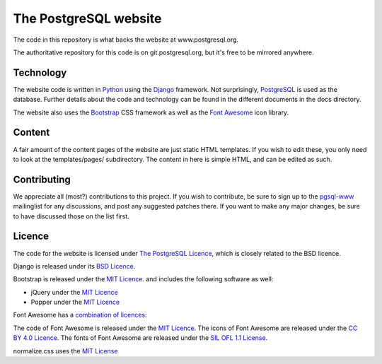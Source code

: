 The PostgreSQL website
======================

The code in this repository is what backs the website at www.postgresql.org.

The authoritative repository for this code is on git.postgresql.org, but it's
free to be mirrored anywhere.

Technology
----------
The website code is written in `Python <https://www.python.org>`_ using
the `Django <https://www.djangoproject.com/>`_ framework. Not surprisingly,
`PostgreSQL <https://www.postgresql.org>`_ is used as the database. Further details
about the code and technology can be found in the different documents in the
docs directory.

The website also uses the `Bootstrap <https://getbootstrap.com/>`_ CSS framework
as well as the `Font Awesome <https://fontawesome.com/>`_ icon library.

Content
-------
A fair amount of the content pages of the website are just static HTML templates.
If you wish to edit these, you only need to look at the templates/pages/
subdirectory. The content in here is simple HTML, and can be edited as such.

Contributing
------------
We appreciate all (most?) contributions to this project. If you wish to
contribute, be sure to sign up to the `pgsql-www <https://www.postgresql.org/list/>`_
mailinglist for any discussions, and post any suggested patches there. If you
want to make any major changes, be sure to have discussed those on the list first.

Licence
-------
The code for the website is licensed under
`The PostgreSQL Licence <https://www.opensource.org/licenses/postgresql>`_, which is
closely related to the BSD licence.

Django is released under its `BSD Licence <https://github.com/django/django/blob/master/LICENSE>`_.

Bootstrap is released under the `MIT Licence <https://github.com/twbs/bootstrap/blob/master/LICENSE>`_.
and includes the following software as well:

- jQuery under the `MIT Licence <https://jquery.org/license/>`_
- Popper under the `MIT Licence <https://github.com/FezVrasta/popper.js/blob/master/LICENSE.md>`_

Font Awesome has a `combination of licences <https://fontawesome.com/license>`_:

The code of Font Awesome is released under the `MIT Licence <https://opensource.org/licenses/MIT>`_.
The icons of Font Awesome are released under the `CC BY 4.0 Licence <https://creativecommons.org/licenses/by/4.0/>`_.
The fonts of Font Awesome are released under the `SIL OFL 1.1 License <http://scripts.sil.org/cms/scripts/page.php?site_id=nrsi&id=OFL>`_.

normalize.css uses the `MIT License <https://github.com/necolas/normalize.css/blob/master/LICENSE.md>`_
